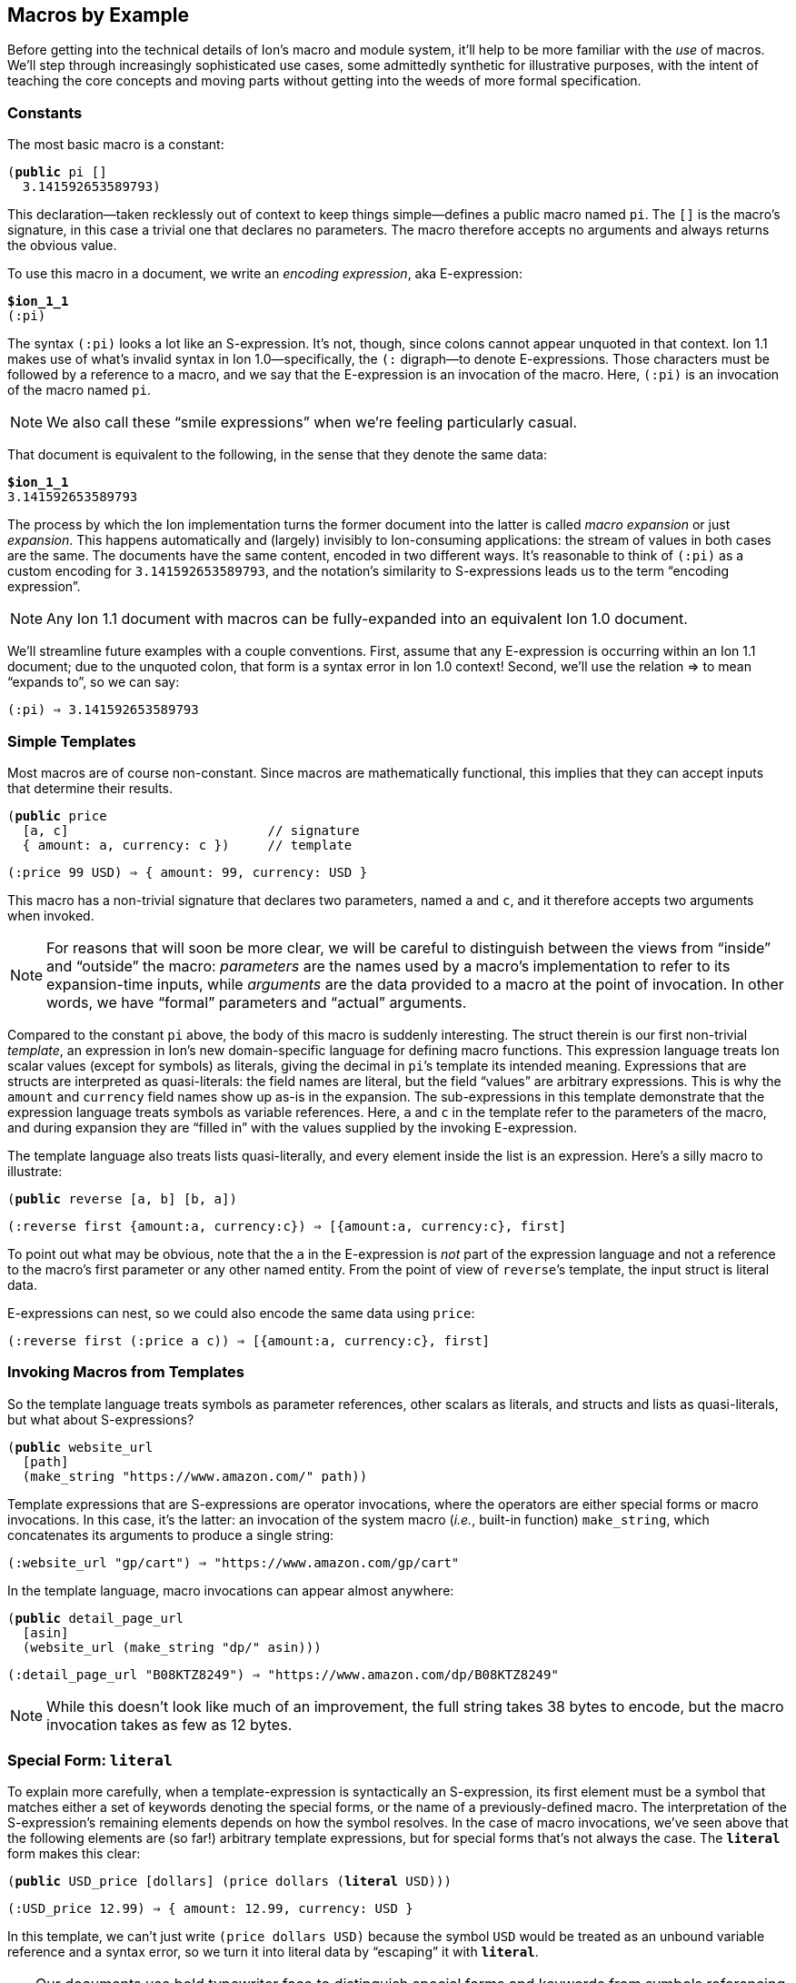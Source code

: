 [[sec:macroexample]]
== Macros by Example

:mrk: subs="+normal"


Before getting into the technical details of Ion’s macro and module system, it’ll help to be more
familiar with the _use_ of macros.  We’ll step through increasingly sophisticated use cases, some
admittedly synthetic for illustrative purposes, with the intent of teaching the core concepts and
moving parts without getting into the weeds of more formal specification.


=== Constants

The most basic macro is a constant:


[{mrk}]
----
(*public* pi []
  3.141592653589793)
----

This declaration—taken recklessly out of context to keep things simple—defines a public macro
named `pi`.  The `[]` is the macro’s signature, in this case a trivial one that declares no
parameters.  The macro therefore accepts no arguments and always returns the obvious value.

To use this macro in a document, we write an _encoding expression_, aka E-expression:

[{mrk}]
----
*$ion_1_1*
(:pi)
----

The syntax `(:pi)` looks a lot like an S-expression.  It’s not, though, since colons
cannot appear unquoted in that context.  Ion 1.1 makes use of what’s invalid syntax in Ion
1.0—specifically, the `(:` digraph—to denote E-expressions.  Those characters must be followed by
a reference to a macro, and we say that the E-expression is an invocation of the macro.  Here,
`(:pi)` is an invocation of the macro named `pi`.

NOTE: We also call these “smile expressions” when we’re feeling particularly casual.

That document is equivalent to the following, in the sense that they denote the same data:

[{mrk}]
----
*$ion_1_1*
3.141592653589793
----

The process by which the Ion implementation turns the former document into the latter is called
_macro expansion_ or just _expansion_.  This happens automatically and (largely) invisibly to
Ion-consuming applications: the stream of values in both cases are the same.  The documents have
the same content, encoded in two different ways.  It’s reasonable to think of `(:pi)` as a custom
encoding for `3.141592653589793`, and the notation’s similarity to S-expressions leads us to the
term “encoding expression”.

NOTE: Any Ion 1.1 document with macros can be fully-expanded into an equivalent Ion 1.0 document.

We’ll streamline future examples with a couple conventions.  First, assume that any E-expression
is occurring within an Ion 1.1 document; due to the unquoted colon, that form is a syntax error
in Ion 1.0 context! Second, we’ll use the relation ⇒ to mean “expands to”, so we can say:

----
(:pi) ⇒ 3.141592653589793
----


=== Simple Templates

Most macros are of course non-constant.  Since macros are mathematically functional, this implies
that they can accept inputs that determine their results.

[{mrk}]
----
(*public* price
  [a, c]                          // signature
  { amount: a, currency: c })     // template
----
----
(:price 99 USD) ⇒ { amount: 99, currency: USD }
----

This macro has a non-trivial signature that declares two parameters, named `a` and `c`, and it
therefore accepts two arguments when invoked.

NOTE: For reasons that will soon be more clear, we will be careful to distinguish between the
views from “inside” and “outside” the macro: _parameters_ are the names used by a macro’s
implementation to refer to its expansion-time inputs, while _arguments_ are the data provided to a
macro at the point of invocation. In other words, we have “formal” parameters and “actual”
arguments.

Compared to the constant `pi` above, the body of this macro is suddenly interesting.  The struct
therein is our first non-trivial _template_, an expression in Ion’s new domain-specific language
for defining macro functions.  This expression language treats Ion scalar values (except for
symbols) as literals, giving the decimal in ``pi``’s template its intended meaning.  Expressions
that are structs are interpreted as quasi-literals: the field names are literal, but the field
“values” are arbitrary expressions.  This is why the `amount` and `currency` field names show up
as-is in the expansion.  The sub-expressions in this template demonstrate that the expression
language treats symbols as variable references.  Here, `a` and `c` in the template refer to the
parameters of the macro, and during expansion they are “filled in” with the values supplied by
the invoking E-expression.

The template language also treats lists quasi-literally, and every element inside the list is an
expression.  Here’s a silly macro to illustrate:

[{mrk}]
----
(*public* reverse [a, b] [b, a])
----
----
(:reverse first {amount:a, currency:c}) ⇒ [{amount:a, currency:c}, first]
----

To point out what may be obvious, note that the `a` in the E-expression is _not_ part of the
expression language and not a reference to the macro’s first parameter or any other named entity.
From the point of view of ``reverse``’s template, the input struct is literal data.

E-expressions can nest, so we could also encode the same data using `price`:

----
(:reverse first (:price a c)) ⇒ [{amount:a, currency:c}, first]
----


=== Invoking Macros from Templates

So the template language treats symbols as parameter references, other scalars as literals, and
structs and lists as quasi-literals, but what about S-expressions?

[{mrk}]
----
(*public* website_url
  [path]
  (make_string "https://www.amazon.com/" path))
----

Template expressions that are S-expressions are operator invocations, where the operators are
either special forms or macro invocations.  In this case, it’s the latter: an invocation of the
system macro (_i.e._, built-in function) `make_string`, which concatenates its arguments to produce
a single string:

----
(:website_url "gp/cart") ⇒ "https://www.amazon.com/gp/cart"
----

In the template language, macro invocations can appear almost anywhere:

[{mrk}]
----
(*public* detail_page_url
  [asin]
  (website_url (make_string "dp/" asin)))
----
----
(:detail_page_url "B08KTZ8249") ⇒ "https://www.amazon.com/dp/B08KTZ8249"
----

NOTE: While this doesn’t look like much of an improvement, the full string takes 38 bytes to encode,
but the macro invocation takes as few as 12 bytes.


=== Special Form: `*literal*`

To explain more carefully, when a template-expression is syntactically an S-expression, its first
element must be a symbol that matches either a set of keywords denoting the special forms, or the
name of a previously-defined macro.  The interpretation of the S-expression’s remaining elements
depends on how the symbol resolves.  In the case of macro invocations, we’ve seen above that the
following elements are (so far!) arbitrary template expressions, but for special forms that’s not
always the case. The `*literal*` form makes this clear:

[{mrk}]
----
(*public* USD_price [dollars] (price dollars (*literal* USD)))
----
----
(:USD_price 12.99) ⇒ { amount: 12.99, currency: USD }
----

In this template, we can’t just write `(price dollars USD)` because the symbol `USD` would be
treated as an unbound variable reference and a syntax error, so we turn it into literal data by
“escaping” it with `*literal*`.

TIP: Our documents use bold typewriter face to distinguish special forms and keywords from symbols
referencing macros and parameters.

The critical point is that special forms are “special” precisely because they cannot be expressed
as macros and must therefore receive bespoke syntactic treatment.  Since the elements of
macro-invocation expressions are themselves expressions, when you want something to _not_ be
evaluated that way, it must be a special form.

Finally, these special forms are part of the template language itself, and are not visible to
encoded data: the E-expression `(:literal foo)` must necessarily refer to some user-defined macro
named `literal`, not to this special form.  (There’s also no need for such a form in
E-expressions, because in that context symbols and S-expressions are not “evaluated”, and
everything is literal except for E-expressions (which are not data, but encoding artifacts).)


=== Parameter Types

In our examples so far, the macro signatures have been simple lists of parameter names, and each
parameter accepts a value of any type.  But this is often undesirable, since the resulting output
could be schematically malformed, or worse(?), macro-expansion could fail in hard-to-diagnose ways:

[{mrk}]
----
(:detail_page_url [true]) ⇒ _**error**: make_string expects a string_
----

This E-expression cannot be expanded because `make_string` requires its arguments to be textual
values, and `[true]` is not a string or symbol.  But this failure happens within the
implementation of `detail_page_url`, not the point where the error occurred.  In this example
those points are only one step removed, but it’s not hard to imagine macros where the stack is
deep enough to make diagnosis quite difficult.

To detect problems close to their source, macro signatures can declare type constraints on their parameters:

[{mrk}]
----
(*public* detail_page_url
  [(*string* asin)]
  (website_url (make_string "dp/" asin)))
----

Here we constrain the `asin` parameter to produce a string so the blame is more clear:

[{mrk}]
----
(:detail_page_url [true]) ⇒ _**error**: detail_page_url expects a string_
----

These types also serve a second, perhaps more impactful, purpose: they can allow the binary
encoding to be more compact by omitting type information or using fixed-width values.

This example reveals additional syntax for parameter declarations.  So far, a parameter was
declared by a symbol denoting its name, now we have an S-expression pairing a type and a name.
In this context the types include all the normal “concrete” Ion types, plus some useful abstract
supertypes like `*number*`, `*text*`, and `*lob*`, as well as the unconstrained “top type” `*any*`.
The latter is the default type, so the signature `[foo]` is equivalent to `[(*any* foo)]` meaning
that the parameter `foo` accepts any value.


=== Cardinality: Rest Parameters

Sometimes we want a macro to accept an arbitrary number of arguments, in particular _all the rest
of them_.  The `make_string` macro is one of those, concatenating all of its arguments into a
single string:

----
(:make_string)                 ⇒ ""
(:make_string "a")             ⇒ "a"
(:make_string "a" "b"    )     ⇒ "ab"
(:make_string "a" "b" "c")     ⇒ "abc"
(:make_string "a" "b" "c" "d") ⇒ "abcd"
----

To make this work, the definition of make_string is effectively:

[{mrk}]
----
(*public* make_string [(*text \...* parts)] …)
----

This says that `parts` is a _rest parameter_ accepting zero or more arguments of type `*text*`.
The `*\...*` modifier can only occur on the last parameter, declaring that “all the rest” of the
arguments will be passed to that one name.

NOTE: The Ion grammar treats identifiers like `text` and operators like `\...` as separate tokens
even when juxtaposed like `text\...`. The template language syntax leverages that, and we’ll use the
latter representation from now on.

At this point our distinction between parameters and arguments starts showing its value, since
they are no longer one-to-one: this macro with one parameter can be invoked with one argument, or
twenty, or none. We describe the acceptable number of arguments for a parameter as its
_cardinality_.  In the examples so far, all parameters have had _exactly-one_ cardinality, while
`parts` has _zero-or-more_ cardinality.  We’ll see additional cardinalities soon!


=== Templates Transform Streams

Rest-parameters raise a question: what happens when a template references a parameter that was
given more than one argument?  The answer revolves around a unique aspect of Ion’s macro system
and template language: the inputs to and the output from a macro are streams of values,
constrained in size by cardinality declarations.  When a macro is invoked, each parameter is
bound to a stream of values, and the use of the parameter’s name is a reference to that stream,
not to a specific value.  The declared cardinality of a parameter constrains the number of
elements produced by its stream, and is verified by the macro expansion system.

More generally, the template language itself is stream-oriented, and the results of template
expressions are streams.  While most expression forms produce exactly-one value, various macros
and special forms can produce zero or more values.

We have everything we need to illustrate, via another system macro, `values`:

[{mrk}]
----
(*public* values [(*any\...* vals)] vals)
----
----
(:values 1)           ⇒ 1
(:values 1 true null) ⇒ 1 true null
(:values)             ⇒ _nothing_
----

Here we finally see a macro that produces something other than exactly one value!  The `values`
macro accepts any number of arguments and returns their values, effectively a multi-value
identity function.  We can use this to explore how streams combine in E-expressions.


==== Inlining in encoded data

When an E-expression occurs at top-level or within a list or S-expression, the results are
inlined into the surrounding container:

----
[first, (:values), last]          ⇒ [first, last]
[first, (:values "middle"), last] ⇒ [first, "middle", last]
(first (:values left right) last) ⇒ (first left right last)
----

This also applies in many (but not all!) argument positions inside an E-expression:

----
(first (:values (:values left right) (:values)) last) => (first left right last)
----

Note that each argument-expression always maps to one parameter, even when that expression
returns too-few or too-many values.

[{mrk}]
----
(*public* reverse [a, b] [b, a])
----

[{mrk}]
----
(:reverse (:values 5 USD))   ⇒ _**error**: 'reverse' expects 2 arguments, given 1_
(:reverse 5 (:values) USD)   ⇒ _**error**: 'reverse' expects 2 arguments, given 3_
(:reverse (:values 5 6) USD) ⇒ _**error**: argument 'a' expects 1 value, given 2_
----

In this example, the parameters expect exactly one argument, producing exactly one value.  When
the cardinality allows multiple values, then arguments are inlined into a single stream.  We saw
this (rather subtly) above in the nested use of `values`, but can also illustrate using the
rest-parameter to `make_string`, using indentation to clarify the nesting:

----
(:make_string (:values)
              a
              (:values b
                       (:values c)
                       d)
              e)                   ⇒ "abcde"
----

Inlining within sequences is straightforward, but structs are trickier due to their key/value
nature.  When used in field-value position, each result from a macro is bound to the field-name
independently, leading to the field being repeated or even absent:

----
{ name: (:values) }     ⇒ { }
{ name: (:values v) }   ⇒ { name: v }
{ name: (:values v w) } ⇒ { name: v, name: w }
----

An E-expression can even be used in place of a key-value pair, in which case it must return
structs, which are merged into the surrounding container:

[{mrk}]
----
{ a:1, (:values), z:3 }             ⇒ { a:1, z:3 }
{ a:1, (:values {}), z:3 }          ⇒ { a:1, z:3 }
{ a:1, (:values {b:2}), z:3 }       ⇒ { a:1, b:2, z:3 }
{ a:1, (:values {b:2} {z:3}), z:3 } ⇒ { a:1, b:2, z:3, z:3 }

{ a:1, (:values key "value") } ⇒ _**error**: struct expected for inlining into struct_
----


==== Inlining in template expressions

The preceding examples demonstrate inlining of E-expressions into encoded data, but similar
stream-inlining occurs within the template language, making it trivial to convert a stream to a
list:

[{mrk}]
----
(*public* int_list
  [(**int\...** vals)]
  [ vals ])
(*public* clumsy_bag
  [(**any\...** elts)]
  { '': elts })
----
----
(:int_list)   ⇒ []
(:clumsy_bag) ⇒ {}

(:int_list 1 2 3)    ⇒ [1, 2, 3]
(:clumsy_bag true 2) ⇒ {'':true, '':2}
----

As a reminder, streams and lists are different, there’s no flattening involved, and declared
types are verified:

[{mrk}]
----
(:int_list 1 [2] 3) ⇒ _**error**: [2] is not an int_
----

TODO: demonstrate inlining in TDL macro invocations


=== Mapping Templates Over Streams

Another way to produce a stream is via a mapping form. The `*for_each*` special form evaluates a
template once for each value provided by a macro parameter.  Each time, the parameter name is
shadowed and rebound to the next value on the stream.

[{mrk}]
----
(*public* prices
  [(*symbol* currency), (*number\...* amount)]
  (*for_each* amount
    (price amount currency)))
----
----
(:prices GBP 10 9.99 12.)
⇒ {amount:10, currency:GBP} {amount:9.99, currency:GBP} {amount:12., currency:GBP}
----

TODO: Consider the more-general binding form


=== Empty Streams: `*void*`

To wrap up our discussion of streams, we have another important built-in macro: `void` accepts
no values and produces no value. In other words, it’s a constant, the empty stream:

----
(:int_list (:void)) ⇒ []
(:int_list 1 (:void) 2) ⇒ [1, 2]
[(:void)]   ⇒ []
{a:(:void)} ⇒ {}
----

When used as a macro argument, a `void` invocation (like any other expression) counts as one
argument, albeit one with no value(s).

[{mrk}]
----
(:pi (:void)) ⇒ _**error**: 'pi' expects 0 arguments, given 1_
----

Void is important because we need something outside the Ion data model to express that Ion data
doesn't exist.  We can’t use null because `null` is a value!  In much the same way that Ion
differentiates a null-field from an absent field (_e.g._, `{a:null}` versus `{}`), macros need to
differentiate the absence of value from all other values in the Ion data model.

We’ll use the term _void_ most accurately as a synonym for “empty stream”, but you might catch us
talking as if void were a value, when it’s actually no value at all.  We’ll even mint the word
_voidable_ to describe parameters that can accept zero values, like the ``*\...*``s above. This
neologism will prove useful, you’ll see.

To really nail the point home: the special-case E-expression `(:)` is synonymous with `(:void)`
and exists solely as a more-pleasant argument expression for voidable parameters.


=== Other Cardinalities

For a language that’s thoroughly stream-oriented, rest-parameters don’t offer much flexibility
with respect to cardinality.  The `*\...*` modifier can only be the final parameter, meaning that
only that parameter can be invoked with more than one subexpression and produce more than one
value.  So far other parameters must have exactly-one value, which is fairly limiting.

In fact, the macro system provides four distinct cardinality constraints: exactly-one,
zero-or-one, zero-or-more, and one-or-more.  They each have modifier symbols that can be used in
signatures, namely `*!*`, `*?*`, `***`, and `*+*`. The former is the default, so the signatures
`[arg]`, `[(*any* arg)]`, and `[(*any!* arg)]` are all equivalent.


==== zero-or-one

The zero-or-one cardinality, denoted in signatures by the modifier `*?*`, is much like the default
exactly-one cardinality, except the parameter is voidable.  That is, it accepts an empty-stream
argument as a way to denote an absent parameter.

[{mrk}]
----
(*public* temperature
  [(*decimal* degrees), (*symbol?* scale)]
  {degrees: degrees, scale: scale})
----

Since the scale is voidable, we can pass it void:

----
(:temperature 96 F)    ⇒ {degrees:96, scale:F}
(:temperature 283 (:)) ⇒ {degrees:283}
----

Note that the result’s `scale` field has disappeared because no value was provided.  It would be
more useful to fill in a default value, and to do that we introduce another special form that can
detect void:

[{mrk}]
----
(*public* temperature
  [(*decimal* degrees), (*symbol?* scale)]
  {degrees: degrees, scale: (*if_void* scale (*literal* K) scale)})
----
----
(:temperature 96 F)    ⇒ {degrees:96,  scale:F}
(:temperature 283 (:)) ⇒ {degrees:283, scale:K}
----

The `*if_void*` form is if/then/else syntax testing stream emptiness. It has three sub-expressions,
the first being a stream to check. If and only if that stream is void (_i.e._, it produces no
values), the second sub-expression is expanded and its results are returned by the `*if_void*`
expression. Otherwise, it produces at least one value, so the third sub-expression is expanded and
returned.

NOTE: Exactly one branch is expanded, because otherwise the void stream might be used in a context
that requires a value, resulting in an errant expansion error.

To refine things a bit further, trailing voidable arguments can be omitted entirely:

----
(:temperature 283) ⇒ {degrees:283, scale:K}
----


==== zero-or-more

A zero-or-more `***` parameter is identical in meaning to our friend `*\...*` from the perspective
of its template, but it can be used in any position, not just last place.

[{mrk}]
----
(*public* prices
  [(*number** amount), (*symbol* currency)]
  (*for_each* amount
    (price amount currency)))
----

From the perspective of the invoker, the calling convention is different since the “all the rest”
convention can’t be used to draw the boundaries of the stream.  Instead, we use a list or
S-expression as a delimiting container to group the applicable sub-expressions:

[{mrk}]
----
(:prices () JPY)         ⇒ _void_
(:prices (10  9.99) GBP) ⇒ {amount:10, currency:GBP} {amount:9.99, currency:GBP}
(:prices [10, 9.99] GBP) ⇒ {amount:10, currency:GBP} {amount:9.99, currency:GBP}
----

The delimiting sequence is effectively shorthand for a `values` expression, but arbitrary
expressions are not allowed:

[{mrk}]
----
(:prices (:values 10 9.99 12.) GBP) ⇒ _**error**: delimiting list or sexp expected_
(:prices (:) GBP)                   ⇒ _**error**: delimiting list or sexp expected_
----

That’s because the binary representation of these parameters uses a tagless format for these
delimiters to keep the common case as dense as possible, and it’s not possible to replace that
container with a macro invocation.  The text form mirrors that limitation, but you can always
call a macro inside the delimiter, with no loss of generality:

----
(:prices [(:values 10)] GBP) ⇒ {amount:10, currency:GBP}
----

Note that the delimiter is required even for single values, again for consistency but more
importantly to avoid ambiguity.  Consider this macro:

[{mrk}]
----
(*public* ouch [(*list** stuff)] …)
----

In the E-expression `(:ouch [])`  is that list the delimiting container, or the sole input value?
When expanding the E-expression does `stuff` produce void, or a single empty list?  `***`-arguments
require a delimiting container precisely so there’s no ambiguity, regardless of the element type,
and the answer is that `stuff` is void.

Within the delimiting container, the invocation can have any number of values and/or macro
invocations.  The macro parameter produces the results of those expressions, concatenated into a
single stream, and the expander verifies that each value on that stream is acceptable by the
parameter’s declared type.

----
(:prices (1 (:values 2 3) 4) GBP) ⇒ {amount:1, currency:GBP}
                                    {amount:2, currency:GBP}
                                    {amount:3, currency:GBP}
                                    {amount:4, currency:GBP}
----


==== one-or-more

A one-or-more `*+*` parameter works just like `***` except the resulting stream must produce at
least one value.  To continue abusing our prices example:

[{mrk}]
----
(*public* prices
  [(*number+* amount), (*symbol* currency)]
  (*for_each* amount
    (price amount currency)))
----

[{mrk}]
----
(:prices () JPY) ⇒ _**error**: at least one value expected for + parameter_
(:prices [99] EUR)               ⇒ {amount:99, currency:EUR}
(:prices \((:) (:values 99)) EUR) ⇒ {amount:99, currency:EUR}
----

Note that among the delimited expressions, empty results are fine, as long as their concatenation
produces one or more values.


=== Optional Arguments

When a trailing parameter is voidable, an invocation can omit its corresponding argument, as long
as no following parameter is being given a value.  We’ve seen this as applied to rest-parameters,
but it also applies to `*?*` and `***` cardinality:

[{mrk}]
----
(*public* optionals
  [(**any* **a), (*any?* b), (*any!* c), (*any** d), (*any?* e), (*any\...* f)]
  (make_list a b c d e f))
----

Since `d`, `e`, and `f` are all voidable, they can be omitted by invokers.  But `c` is required so
`a` and `b` must always be present, at least as an empty delimiter:

----
(:optionals [] (:) for_c) ⇒ [for_c]
----

Now `c` receives the symbol `for_c` while the other parameters are all void.  If we want to provide
just `e`, then we must also provide a delimiter for `d`:

----
(:optionals [] (:) for_c () for_e) ⇒ [for_c, for_e]
----


=== Tagless and Fixed-Width Types

It’s time to shift gears to discuss a feature that primarily benefits binary-encoded data:
tagless types.

Those familiar with binary Ion will understand that the encoding of every value starts off with a
“type tag”, an opcode that indicates the data-type of the next value and thus the interpretation
of the following octets of data.  In general, these tags also indicate whether the value has
annotations, and whether it’s null.

These tags are necessary because the Ion data model allows values of any type to be used
anywhere. Ion documents are not schema-constrained: nothing forces any part of the data to have a
specific type or shape.  We call Ion “self-describing” precisely because each value
self-describes its type via a type tag.

This adds considerable overhead throughout the document, which is frustrating when schema
constraints are enforced through some mechanism outside the serializer/deserializer.  It’s worse
when you observe that the overhead for each value also includes length information: encoding an
octet of data takes two octets on the stream.

Ion 1.1 confesses to the impact of this overhead, and the macro system aims to address it by
allowing parameters to have tagless types.  These are semantic subtypes of the concrete types,
constrained such that type tags are not necessary in the binary form.  In general this can shave
4-6 bits off each value, which can add up in aggregate.  In the extreme, that octet of data can
be encoded with no overhead at all.

To define a tagless parameter, add the `*tagless*` modifier to any of the concrete types:

[{mrk}]
----
(*public* point
  [(*tagless int* x), (*tagless int* y)]
  {x: x, y: y})
----
----
(:point 3 17) => {x:3, y:17}
----

The type constraint has no real benefit here in text, as tagless types aim to improve the binary
encoding. TODO talk about binary length improvement.

This density comes at the cost of flexibility.  Tagless types cannot be annotated or null, and
argument values cannot be expressed using macros, like we’ve done before:

[{mrk}]
----
(:point null.int 17)   => _**error**: tagless int does not accept nulls_
(:point a::3 17)       => _**error**: tagless int does not accept annotations_
(:point (:values 1) 2) => _**error**: cannot use macro for a tagless argument_
----

While Ion text syntax doesn’t use tags—the types are built into the syntax—these errors ensure
that a text E-expression can’t express things that can’t be done in the corresponding binary
E-expression.

For more impact, use `*tagless*` with one of a set of additional “binary-only” types: `*uint*`,
`*uint8*`, `*uint16*`, `*uint32*`, `*uint64*`, `*int8*`, `*int16*`, `*int32*`, `*int64*`,
`*float16*`, `*float32*`, and `*float64*`.  This set is called “binary only” because their values
have no unique representation in Ion text: they appear there as normal ints and floats.

[{mrk}]
----
(*public* byte_array
  [(*tagless uint8\...* bytes)]
  [bytes])
----

Invocations of this macro are encoded (more or less) as a plain sequence of octets, because the
macro definition constrains the argument shape such that nothing else is acceptable.  A text
invocation is written using normal ints:

[{mrk}]
----
(:byte_array 0 1 2 3 4 5 6 7 8) => [0, 1, 2, 3, 4, 5, 6, 7, 8]
(:byte_array 9 -10 11)          => _**error**: -10 is not a valid uint8_
(:byte_array 256)               => _**error**: 256 is not a valid uint8_
----
As above, Ion text doesn’t have syntax specifically denoting “8-bit unsigned integers”, so to
keep text and binary capabilities aligned, the parser rejects invocations where an argument value
exceeds the range of the binary-only type.

The use of tagless types brings inherent tradeoffs which requires careful consideration, but in
the right circumstances the density wins can be significant.


=== Macro Shapes

We can now introduce the final kind of input constraint, macro-shaped parameters.  To understand
the motivation, consider modeling a scatter-plot as a list of points:

----
[{x:3, y:17}, {x:395, y:23}, {x:15, y:48}, {x:2023, y:5}, …]
----

Lists like these exhibit a lot of repetition. Since we already have a `point` macro, we can
eliminate a fair amount:

----
[(:point 3 17), (:point 395 23), (:point 15 48), (:point 2023 5), …]
----

This eliminates all the ``x``s and ``y``s, but leaves repeated macro invocations.  We can try to
wrap this in another macro, but we find the type constraints insufficient, since the tightest we
can go is `*struct*`, and things aren’t really any better:

[{mrk}]
----
(*public* scatterplot [(*struct\...* points)]
  [points])
----
----
(:scatterplot (:point 3 17) (:point 395 23) (:point 15 48) (:point 2023 5) …)
----

What we’d like is to build eliminate the `point` calls and just write a stream of pairs, something
like:

----
(:scatterplot (3 17) (395 23) (15 48) (2023 5) …)
----

We can achieve exactly that with a macro-shaped parameter, in which we use the `point` macro as a
pseudo-type:

[{mrk}]
----
(*public* scatterplot [(*point\...* points)]
  [points])
----
----
(:scatterplot (3 17) (395 23) (15 48) (2023 5) …)
=>
[{x:3, y:17}, {x:395, y:23}, {x:15, y:48}, {x:2023, y:5}, …]
----

What’s happening here is that each argument S-expression like `(3 17)` is _implicitly an
E-expression_ invoking the `point` macro.  The argument mirrors the shape of the inner macro,
without repeating its name.  Further, expansion of the implied ``point``s happens automatically,
so the overall behavior is just like the preceding struct-based variant and the `points`
parameter produces a stream of structs.

As the text notation here suggests, macro-shaped parameters are tagless, and the binary form also
elides any opcodes mentioning `point` and just encodes its arguments with minimal delimiting.

Macro types can be combined with any cardinality, following the same rules as before.  Note that
when combined with `***` or `*+*` this requires callers to use two layers of delimiting
containers, and outer delimiter for the parameter-stream as a whole, and an inner delimiter for
each macro instance:

[{mrk}]
----
(*public* scatterplot
  [(*point** points), (*string* x_label), (*string* y_label)]
  { points: [points], x_label: x_label, y_label: y_label })
----
----
(:scatterplot ((3 17) (395 23) (15 48) (2023 5)) "hour" "widgets")
=>
{
  points: [{x:3, y:17}, {x:395, y:23}, {x:15, y:48}, {x:2023, y:5}],
  x_label: "hour",
  y_label: "widgets"
}
----

TODO Describe binary representation

CAUTION: Because these are tagless encodings, we cannot use macros in place of the delimiting
containers, so unfortunately we cannot generate a point or series of points through a macro.


=== Macro return-types

TODO
